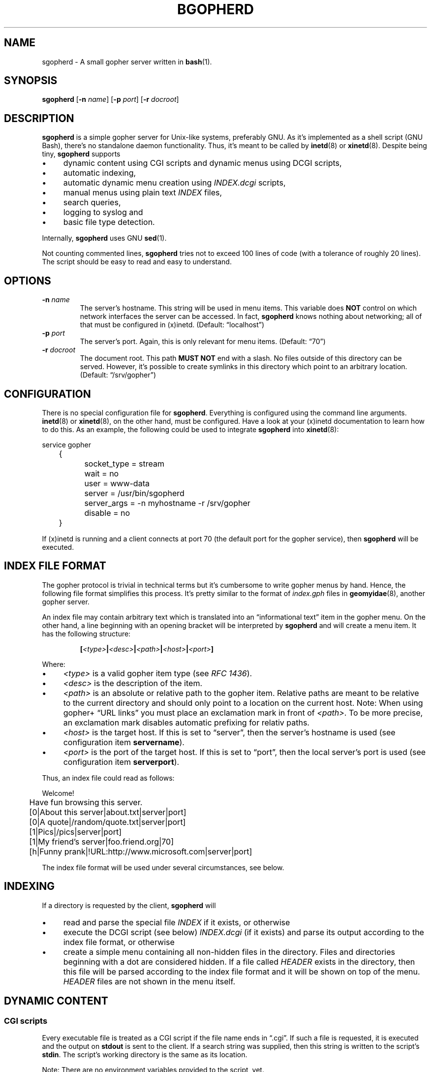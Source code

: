 .TH BGOPHERD 8  "October 2011" "sgopherd" "Small Gopher Daemon"
.SH NAME
sgopherd \- A small gopher server written in
.BR bash (1).
.SH SYNOPSIS
\fBsgopherd\fP
[\fB\-n\fP \fIname\fP]
[\fB\-p\fP \fIport\fP]
[\fB\-r\fP \fIdocroot\fP]
.SH DESCRIPTION
\fBsgopherd\fP is a simple gopher server for Unix-like systems,
preferably GNU. As it's implemented as a shell script (GNU Bash),
there's no standalone daemon functionality. Thus, it's meant to be
called by \fBinetd\fP(8) or \fBxinetd\fP(8). Despite being tiny,
\fBsgopherd\fP supports
.IP \(bu 4
dynamic content using CGI scripts and dynamic menus using DCGI scripts,
.IP \(bu 4
automatic indexing,
.IP \(bu 4
automatic dynamic menu creation using \fIINDEX.dcgi\fP scripts,
.IP \(bu 4
manual menus using plain text \fIINDEX\fP files,
.IP \(bu 4
search queries,
.IP \(bu 4
logging to syslog and
.IP \(bu 4
basic file type detection.
.P
Internally, \fBsgopherd\fP uses GNU \fBsed\fP(1).
.P
Not counting commented lines, \fBsgopherd\fP tries not to exceed 100
lines of code (with a tolerance of roughly 20 lines). The script should
be easy to read and easy to understand.
.SH OPTIONS
.TP
\fB\-n\fP \fIname\fP
The server's hostname. This string will be used in menu items. This
variable does \fBNOT\fP control on which network interfaces the server
can be accessed. In fact, \fBsgopherd\fP knows nothing about networking;
all of that must be configured in (x)inetd. (Default: \(lqlocalhost\(rq)
.TP
\fB\-p\fP \fIport\fP
The server's port. Again, this is only relevant for menu items.
(Default: \(lq70\(rq)
.TP
\fB\-r\fP \fIdocroot\fP
The document root. This path \fBMUST NOT\fP end with a slash. No files
outside of this directory can be served. However, it's possible to
create symlinks in this directory which point to an arbitrary location.
(Default: \(lq/srv/gopher\(rq)
.SH CONFIGURATION
There is no special configuration file for \fBsgopherd\fP. Everything is
configured using the command line arguments. \fBinetd\fP(8) or
\fBxinetd\fP(8), on the other hand, must be configured. Have a look at
your (x)inetd documentation to learn how to do this. As an example, the
following could be used to integrate \fBsgopherd\fP into
\fBxinetd\fP(8):
.P
\f(CW
.nf
	service gopher
	{
		socket_type     = stream
		wait            = no
		user            = www-data
		server          = /usr/bin/sgopherd
		server_args     = -n myhostname -r /srv/gopher
		disable         = no
	}
.fi
\fP
.P
If (x)inetd is running and a client connects at port 70 (the default
port for the gopher service), then \fBsgopherd\fP will be executed.
.SH "INDEX FILE FORMAT"
The gopher protocol is trivial in technical terms but it's cumbersome to
write gopher menus by hand. Hence, the following file format simplifies
this process. It's pretty similar to the format of \fIindex.gph\fP files
in \fBgeomyidae\fP(8), another gopher server.
.P
An index file may contain arbitrary text which is translated into an
\(lqinformational text\(rq item in the gopher menu. On the other hand, a
line beginning with an opening bracket will be interpreted by
\fBsgopherd\fP and will create a menu item. It has the following
structure:
.IP
\fB[\fP\fI<type>\fP\fB|\fP\fI<desc>\fP\fB|\fP\fI<path>\fP\fB|\fP\fI<host>\fP\fB|\fP\fI<port>\fP\fB]\fP
.P
Where:
.IP \(bu 4
\fI<type>\fP is a valid gopher item type (see \fIRFC 1436\fP).
.IP \(bu 4
\fI<desc>\fP is the description of the item.
.IP \(bu 4
\fI<path>\fP is an absolute or relative path to the gopher item.
Relative paths are meant to be relative to the current directory and
should only point to a location on the current host. Note: When using
gopher\+ \(lqURL links\(rq you must place an exclamation mark in front
of \fI<path>\fP. To be more precise, an exclamation mark disables
automatic prefixing for relativ paths.
.IP \(bu 4
\fI<host>\fP is the target host. If this is set to \(lqserver\(rq, then
the server's hostname is used (see configuration item \fBservername\fP).
.IP \(bu 4
\fI<port>\fP is the port of the target host. If this is set to
\(lqport\(rq, then the local server's port is used (see configuration
item \fBserverport\fP).
.P
Thus, an index file could read as follows:
.P
\f(CW
.nf
	Welcome!

	Have fun browsing this server.

	[0|About this server|about.txt|server|port]
	[0|A quote|/random/quote.txt|server|port]
	[1|Pics|/pics|server|port]
	[1|My friend's server|foo.friend.org|70]
	[h|Funny prank|!URL:http://www.microsoft.com|server|port]
.fi
\fP
.P
The index file format will be used under several circumstances, see
below.
.SH INDEXING
If a directory is requested by the client, \fBsgopherd\fP will
.IP \(bu 4
read and parse the special file \fIINDEX\fP if it exists, or otherwise
.IP \(bu 4
execute the DCGI script (see below) \fIINDEX.dcgi\fP (if it exists) and
parse its output according to the index file format, or otherwise
.IP \(bu 4
create a simple menu containing all non-hidden files in the directory.
Files and directories beginning with a dot are considered hidden. If a
file called \fIHEADER\fP exists in the directory, then this file will be
parsed according to the index file format and it will be shown on top of
the menu. \fIHEADER\fP files are not shown in the menu itself.
.SH "DYNAMIC CONTENT"
.SS CGI scripts
Every executable file is treated as a CGI script if the file name ends
in \(lq.cgi\(rq. If such a file is requested, it is executed and the
output on \fBstdout\fP is sent to the client. If a search string was
supplied, then this string is written to the script's \fBstdin\fP. The
script's working directory is the same as its location.
.P
Note: There are no environment variables provided to the script, yet.
.SS DCGI scripts
Pretty much the same as CGI scripts but the file name must end with
\(lq.dcgi\(rq. Furthermore, the script's output will be interpreted
according to the index file format. This mechanism allows you to
dynamically create gopher menus.
.SS Notes on Security
Please note that (D)CGI scripts are run as the same user as
\fBsgopherd\fP itself. Also, there are no special security mechanisms in
effect. That is, if the \fBsgopherd\fP-user has the rights to erase your
hard drive, then every (D)CGI script can do the same!
.P
As (D)CGI scripts can receive user input that may be malicious, you have
to be very careful.
.SH LOGGING
\fBsgopherd\fP will log to syslog using \fBlogger\fP(1). It'll use
\fBLOG_DAEMON\fP as \fIfacility\fP, so all messages should show up in
your \fI/var/log/daemon.log\fP or similar. Regular messages are of
\fIlevel\fP \fBLOG_INFO\fP, error conditions are \fBLOG_ERR\fP.
.P
Each line shows up as follows:
.IP
\fBsgopherd[\fP\fI<pid>\fP\fB]: '\fP\fI<host>\fP\fB' '\fP\fI<type>\fP\fB' '\fP\fI<selector>\fP\fB'\fP
.P
Where:
.IP \(bu 4
\fI<pid>\fP is the process ID of shell script invoked by (x)inetd.
.IP \(bu 4
\fI<host>\fP is the IP of the remote host. (x)inetd is expected to fill
the environment variable $\fBREMOTE_HOST\fP when launching
\fBsgopherd\fP.
.IP \(bu 4
\fI<type>\fP shows the type of the served ressource, such as
\fBINDEX\fP, \fBINDEX.dcgi\fP, \fBAUTOINDEX\fP, \fBCGI\fP, \fBDCGI\fP or
\fBFILE\fP. If the request was invalid or the file could not be found,
then \fBINVALID\fP will show up in your logfile.
.IP \(bu 4
\fI<selector>\fP is the full request sent by the client.
.SH FILES
.TP
.PD 0
\fI/etc/inetd.conf\fP
.TP
\fI/etc/xinetd.d/sgopherd\fP
\fBinetd\fP(8) or \fBxinetd\fP(8) config file for \fBsgopherd\fP.
.PD
.TP
\fI/var/log/daemon.log\fP
\fBsgopherd\fP's log messages sent to syslog should end up this file.
May be different on your system.
.SH BUGS
If you find a bug, I'd happy to hear about it. Either use the bug
tracker at \fIhttps://github.com/vain/sgopherd\fP or send an e-mail to
\fIpcode@uninformativ.de\fP. If that doesn't work, then you should find
up to date contact information at \fIhttp://uninformativ.de\fP or
\fIgopher://uninformativ.de\fP.
.P
Currently, \fBsgopherd\fP requires GNU \fBbash\fP(1) and GNU
\fBsed\fP(1). This means that it won't run on non-GNU systems such as
the BSD family \(en unless you install those GNU programs.  Porting
\fBsgopherd\fP to POSIX \fBsh\fP(1p) will most likely result in a
complete rewrite. Porting it to POSIX \fBsed\fP(1p), however, should not
be that hard.
.P
The RFC requires that, in some circumstances, a line containing only one
single dot is sent. For example, gopher menus must end with such a line.
\fBsgopherd\fP does not send this extra dot. Most other servers I found
don't do this, either. Nowadays, clients are intelligent enough not to
require this dot.
.SH "SEE ALSO"
.BR bash (1),
.BR sed (1),
.BR inetd (8),
.BR xinetd (8),
.BR logger (1),
.BR syslog (3),
.BR geomyidae (8),
RFC 1436.
.SH LICENSE
\fBsgopherd\fP is released as \(lqPIZZA-WARE\(rq. The header of the
script says it all:
.IP
\(lqTHE PIZZA-WARE LICENSE\(rq (Revision 42):
.br
Peter Hofmann <pcode@uninformativ.de> wrote this file. As long as you
retain this notice you can do whatever you want with this stuff. If we
meet some day, and you think this stuff is worth it, you can buy me a
pizza in return.
.P
So, have fun. :-)
.SH HISTORY
2011 \(en Originally written by Peter Hofmann (pcode@uninformativ.de).
